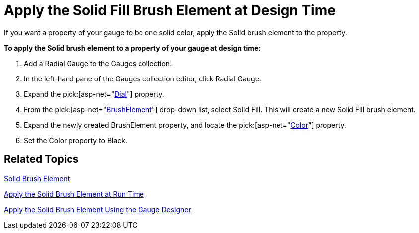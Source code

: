 ﻿////

|metadata|
{
    "name": "webgauge-apply-the-solid-fill-brush-element-at-design-time",
    "controlName": ["WebGauge"],
    "tags": ["How Do I"],
    "guid": "{5DAA75CF-E534-4552-B678-15F40FD89692}",  
    "buildFlags": [],
    "createdOn": "0001-01-01T00:00:00Z"
}
|metadata|
////

= Apply the Solid Fill Brush Element at Design Time

If you want a property of your gauge to be one solid color, apply the Solid brush element to the property.

*To apply the Solid brush element to a property of your gauge at design time:*

[start=1]
. Add a Radial Gauge to the Gauges collection.
[start=2]
. In the left-hand pane of the Gauges collection editor, click Radial Gauge.
[start=3]
. Expand the  pick:[asp-net="link:infragistics4.webui.ultrawebgauge.v{ProductVersion}~infragistics.ultragauge.resources.radialgauge~dial.html[Dial]"]  property.
[start=4]
. From the  pick:[asp-net="link:infragistics4.webui.ultrawebgauge.v{ProductVersion}~infragistics.ultragauge.resources.gauge~brushelement.html[BrushElement]"]  drop-down list, select Solid Fill. This will create a new Solid Fill brush element.
[start=5]
. Expand the newly created BrushElement property, and locate the  pick:[asp-net="link:infragistics4.webui.ultrawebgauge.v{ProductVersion}~infragistics.ultragauge.resources.gauge~brushelement.html[Color]"]  property.
[start=6]
. Set the Color property to Black.

== Related Topics

link:webgauge-solid-brush-element.html[Solid Brush Element]

link:webgauge-apply-the-solid-brush-element-at-run-time.html[Apply the Solid Brush Element at Run Time]

link:webgauge-apply-the-solid-brush-element-using-the-gauge-designer.html[Apply the Solid Brush Element Using the Gauge Designer]